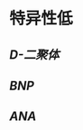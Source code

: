* 特异性低
:PROPERTIES:
:ID:       cd923793-a01e-46c6-aa04-4c96fc1f5a0d
:END:
** [[D-二聚体]]
** [[BNP]]
** [[ANA]]
